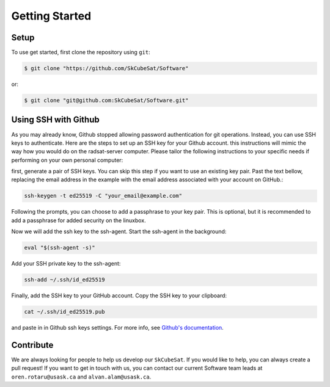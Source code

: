 Getting Started
=================

.. _contribute:

Setup
------------

To use get started, first clone the repository using ``git``:

.. code-block:: console

   $ git clone "https://github.com/SkCubeSat/Software"

or:

.. code-block:: console

   $ git clone "git@github.com:SkCubeSat/Software.git"


Using SSH with Github
------------

As you may already know, Github stopped allowing password authentication for git operations. Instead, you can use SSH keys to authenticate. Here are the steps to set up an SSH key for your Github account. this instructions will mimic the way how you would do on the radsat-server computer. Please tailor the following instructions to your specific needs if performing on your own personal computer:

first, generate a pair of SSH keys. You can skip this step if you want to use an existing key pair. Past the text bellow, replacing the email address in the example with the email address associated with your account on GitHub.:

.. code-block::

   ssh-keygen -t ed25519 -C "your_email@example.com"

Following the prompts, you can choose to add a passphrase to your key pair. This is optional, but it is recommended to add a passphrase for added security on the linuxbox.

Now we will add the ssh key to the ssh-agent. Start the ssh-agent in the background:

.. code-block::

   eval "$(ssh-agent -s)"

Add your SSH private key to the ssh-agent:

.. code-block:: 

   ssh-add ~/.ssh/id_ed25519

Finally, add the SSH key to your GitHub account. Copy the SSH key to your clipboard:

.. code-block:: 

   cat ~/.ssh/id_ed25519.pub

and paste in in Github ssh keys settings. For more info, see `Github's documentation <https://docs.github.com/en/authentication/connecting-to-github-with-ssh/adding-a-new-ssh-key-to-your-github-account>`_.

Contribute
----------

We are always looking for people to help us develop our
``SkCubeSat``. If you would like to help, you can always create a pull request!
If you want to get in touch with us, you can contact our current Software team leads at ``oren.rotaru@usask.ca`` and ``alvan.alam@usask.ca``. 

